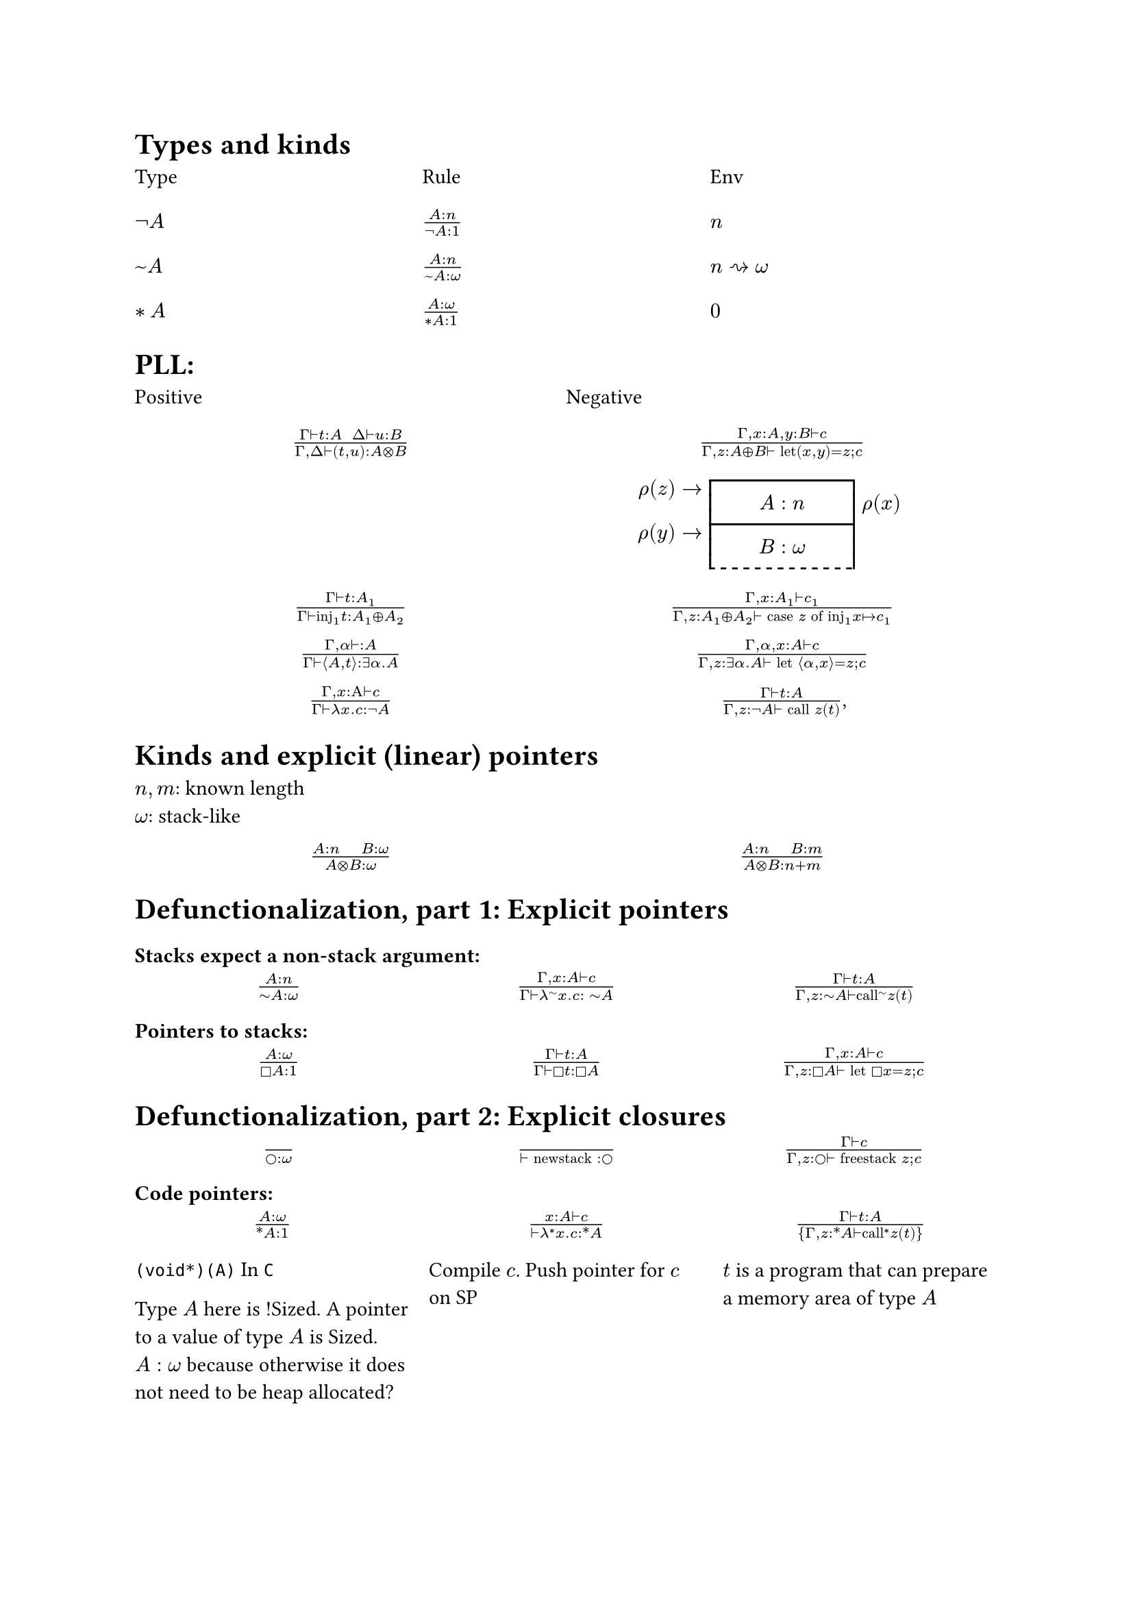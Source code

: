= Types and kinds

#grid(
  columns: (1fr, 1fr, 1fr),
  row-gutter: 16pt,
  [Type], [Rule], [Env],
  [$not A$], [$(A : n)/(not A : 1)$], [$n$],
  [$~A$], [$(A : n)/(~A : omega)$], [$n ~> omega$],
  [$*A$],[$(A : omega)/(*A : 1)$], [$0$]

)

#let stack(..args) = {
  let ags = ();
  let count = 0;

  for (i,value) in args.pos().enumerate() {
    if count == 1 {
      ags.push([])
      ags.push([])
      ags.push([])
    }

    let container = if count == 1 {
      let a(b) = align(center, b); a
    } else if count == 0 {
      let a(b) = align(right, box(inset: (right: 4pt),b)); a
    } else {
      let a(b) = box(inset: (left: 4pt), b); a
    }
    ags.push(container(value))
    if count == 2 {
      ags.push([])
      ags.push([])
      ags.push([])
    }
    count = calc.rem-euclid(count + 1, 3);
  }

  let frame(stroke) = (x, y) => (
    left: if x == 1 { stroke } else { 0pt },
    right: if x == 1 { stroke } else { 0pt },
    top: if x == 1 and calc.rem-euclid(y, 3) == 0 { stroke } else { 0pt },
    bottom: if (x == 1 and calc.rem-euclid(y, 3) == 2) { 
      if y + 1 == args.pos().len() {
        (paint: stroke, thickness: 1pt, dash: "dashed") 
      } else {
        stroke 
      }
    } else { 
      0pt 
    },
  )
  let rows = ()
  for i in args.pos() {
    rows.push(0.7em)
  }
  table(
    stroke: frame(rgb("000")),
    columns: (1fr,1fr,1fr),
    rows: rows,
    inset: (),
    gutter: 0pt,
    ..ags
  )
}

= PLL:
#grid(
  columns: (1fr, 1fr),
  row-gutter: 16pt,
  [Positive], [Negative],
  align(center)[$(Gamma tack.r t : A space space Delta tack.r u : B) / (Gamma, Delta tack.r (t,u): A times.circle B)$],
  align(center)[$(Gamma, x : A, y : B tack.r c) / (Gamma, z : A xor B tack.r text("let")(x,y) = z; c)$],
  [],
  stack(
    [$rho(z) ->$], [$A : n$], [$rho(x)$],
    [$rho(y) ->$], [$B : omega $], [$$],
  ),

  align(center)[$(Gamma tack.r t: A_1) / (Gamma tack.r text("inj")_1t : A_1 xor A_2)$],
  align(center)[$(Gamma, x : A_1 tack.r c_1) / (Gamma, z : A_1 xor A_2 tack.r text("case") z text("of")
      text("inj"_1 x |-> c_1))$],

  align(center)[$(Gamma, alpha tack.r : A) / (Gamma tack.r angle.l A,t angle.r: exists alpha. A)$],
  align(center)[$(Gamma, alpha, x : A tack.r c) / (Gamma, z : exists alpha . A tack.r text("let") angle.l alpha, x angle.r = z; c)$],

  align(center)[$(Gamma, x : Alpha tack.r c) / (Gamma tack.r lambda x . c : not A)$],
  align(center)[$(Gamma tack.r t : A) / (Gamma, z: not A tack.r text("call") z (t))$,],
)

= Kinds and explicit (linear) pointers
$n,m$: known length\
$omega$: stack-like
#grid(
  columns: (1fr, 1fr),
  row-gutter: 16pt,
  align(center)[$(A:n quad B:omega) / (A times.circle B : omega)$],
  align(center)[$(A:n quad B:m) / (A times.circle B : n+m)$],
)

= Defunctionalization, part 1: Explicit pointers

=== Stacks expect a non-stack argument:
#grid(
  columns: (1fr, 1fr, 1fr),
  row-gutter: 16pt,
  align(center)[$(A:n) / (tilde.op A:omega)$],
  align(center)[$(Gamma, x:A tack.r c) / (Gamma tack.r lambda^(tilde.op) x . c : space tilde.op A)$],
  align(center)[$(Gamma tack.r t:A) / (Gamma, z:tilde.op A tack.r text("call")^tilde.op z (t))$],
)

=== Pointers to stacks:
#grid(
  columns: (1fr, 1fr, 1fr),
  row-gutter: 16pt,
  align(center)[$(A : omega) / (square.stroked A : 1)$],
  align(center)[$(Gamma tack.r t:A) / (Gamma tack.r square.stroked t: square.stroked A)$],
  align(center)[$(Gamma,x : A tack.r c) / (Gamma, z:square.stroked A ⊢ "let" square.stroked x=z; c)$],
)

= Defunctionalization, part 2: Explicit closures

#grid(
  columns: (1fr, 1fr, 1fr),
  row-gutter: 16pt,
  align(center)[$() / (circle.stroked : omega)$],
  align(center)[$() / (tack.r "newstack" : circle.stroked)$],
  align(center)[$(Gamma tack.r c) / (Gamma, z : circle.stroked tack.r "freestack" z; c)$],
)

=== Code pointers:

#grid(
  columns: (1fr, 1fr, 1fr),
  row-gutter: 16pt,
  column-gutter: 10pt,
  align(center)[$(A : omega) / (ast.basic A : 1)$],
  align(center)[$(x : A tack.r c) / (tack.r lambda^* x . c: ast.basic A)$],
  align(center)[$(Gamma tack.r t:A) / {Gamma,z:ast.basic A tack.r "call"^* z (t)}$],

  [
    `(void*)(A)` In `C`

    Type $A$ here is !Sized. A pointer to a value of type $A$ is Sized.
    $A: omega$ because otherwise it does not need to be heap allocated?],
  [Compile $c$. Push pointer for $c$ on SP],
  [$t$ is a program that can prepare a memory area of type $A$ ],
)

=== FFI (Brainstorm)
$("void" f(Psi) : Delta quad Gamma |-> Psi quad Delta tack.r c) / (Gamma tack.r "ffi" f; c)$
Prepare $Psi$ from $Gamma$ follow $m$. Call $f$, compile $c$.

=== Terminology
- $A^bot = not A$
- $not A := A multimap bot$ : function that consumes $A$ and terminates
- $A \& B = not (not A xor not B)$
- $A amp.inv B = not (not A times.circle not B)$
- $A multimap B = not (A times.circle not B)$
- $forall alpha. alpha multimap alpha = not (exists alpha not not (alpha
        multimap not alpha)) = not (exists alpha (alpha multimap not alpha))$

#pagebreak()

== Compile
#grid(
  columns: (1fr, 1fr),
  row-gutter: 16pt,
  column-gutter: 16pt,
  [*Before*], [*After*],
  [$~A$],
  [$exists (gamma : omega) ast.basic (A times.circle gamma) times.circle gamma$],

  [_call f a_], [$<Gamma, (y, rho)> = f; "call" y(a, rho)$],
  [$lambda^tilde.basic x. c$],
  [$<times.circle.big Gamma, (lambda^ast.basic (x,rho). "split" rho . c), "pair" x>$],
)

== How to convert from $Gamma : n$ to $Delta : omega$?

Let $Xi$ be the subset ${ (y : square.stroked (A : omega)) | y : square.stroked A in Gamma}$

#enum(
  numbering: "A.",
  [$"len"(Xi) = 1 => square.stroked z = y; lambda^tilde.basic x. c [y |-> square.stroked z]$],
  [$"len"(Xi) > 1 => "Repeat A on the \"first\" element of" Xi$],
  [$"len"(Xi) = 0 => "let"  z = "newstack"; lambda^tilde.basic. "freestack" z; c$]
)

== Linear closure conversion

#grid(
  columns: (1fr, 1fr),
  row-gutter: 16pt,
  column-gutter: 16pt,
  [*Before*], [*After*],
  [$not A$], [$square.stroked tilde.basic A$],
  [_call f a_],
  [$"let" square.stroked f = z; "call f a"$],
  [$lambda x. c$],
  [$square.stroked(lambda^tilde.basic x. c)$]
)
